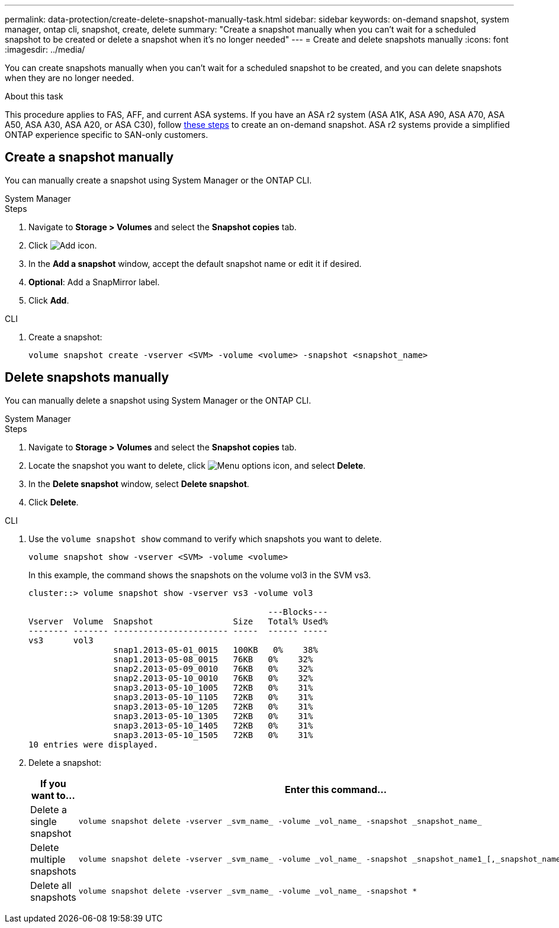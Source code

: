 ---
permalink: data-protection/create-delete-snapshot-manually-task.html
sidebar: sidebar
keywords: on-demand snapshot, system manager, ontap cli, snapshot, create, delete
summary: "Create a snapshot manually when you can't wait for a scheduled snapshot to be created or delete a snapshot when it's no longer needed"
---
= Create and delete snapshots manually
:icons: font
:imagesdir: ../media/

[.lead]
You can create snapshots manually when you can't wait for a scheduled snapshot to be created, and you can delete snapshots when they are no longer needed.

.About this task

This procedure applies to FAS, AFF, and current ASA systems. If you have an ASA r2 system (ASA A1K, ASA A90, ASA A70, ASA A50, ASA A30, ASA A20, or ASA C30), follow link:https://docs.netapp.com/us-en/asa-r2/data-protection/create-snapshots.html#step-2-create-a-snapshot[these steps^] to create an on-demand snapshot. ASA r2 systems provide a simplified ONTAP experience specific to SAN-only customers.

== Create a snapshot manually

You can manually create a snapshot using System Manager or the ONTAP CLI.

[role="tabbed-block"]
====
.System Manager
--

.Steps

. Navigate to *Storage > Volumes* and select the *Snapshot copies* tab. 
. Click image:icon_add.gif[Add icon].
. In the *Add a snapshot* window, accept the default snapshot name or edit it if desired. 
. *Optional*: Add a SnapMirror label. 
. Click *Add*.
--

.CLI
--
. Create a snapshot:
+
[source,cli]
----
volume snapshot create -vserver <SVM> -volume <volume> -snapshot <snapshot_name>
----
--
====

== Delete snapshots manually

You can manually delete a snapshot using System Manager or the ONTAP CLI.

[role="tabbed-block"]
====
.System Manager
--

.Steps

. Navigate to *Storage > Volumes* and select the *Snapshot copies* tab. 
. Locate the snapshot you want to delete, click image:icon_kabob.gif[Menu options icon], and select *Delete*.
. In the *Delete snapshot* window, select *Delete snapshot*.
. Click *Delete*.

--
.CLI
--

. Use the `volume snapshot show` command to verify which snapshots you want to delete.
+
[source,cli]
----
volume snapshot show -vserver <SVM> -volume <volume>
----
+
In this example, the command shows the snapshots on the volume vol3 in the SVM vs3. 
+
----
cluster::> volume snapshot show -vserver vs3 -volume vol3

                                                ---Blocks---
Vserver  Volume  Snapshot                Size   Total% Used%
-------- ------- ----------------------- -----  ------ -----
vs3      vol3
                 snap1.2013-05-01_0015   100KB   0%    38%
                 snap1.2013-05-08_0015   76KB   0%    32%
                 snap2.2013-05-09_0010   76KB   0%    32%
                 snap2.2013-05-10_0010   76KB   0%    32%
                 snap3.2013-05-10_1005   72KB   0%    31%
                 snap3.2013-05-10_1105   72KB   0%    31%
                 snap3.2013-05-10_1205   72KB   0%    31%
                 snap3.2013-05-10_1305   72KB   0%    31%
                 snap3.2013-05-10_1405   72KB   0%    31%
                 snap3.2013-05-10_1505   72KB   0%    31%
10 entries were displayed.
----
. Delete a snapshot:
+
[cols="2*",options="header"]
|===
| If you want to...| Enter this command...
a| Delete a single snapshot
a| 
[source,cli]
----
volume snapshot delete -vserver _svm_name_ -volume _vol_name_ -snapshot _snapshot_name_
----

a| Delete multiple snapshots
a| 
[source,cli]
----
volume snapshot delete -vserver _svm_name_ -volume _vol_name_ -snapshot _snapshot_name1_[,_snapshot_name2_,...]
----

a| Delete all snapshots
a| 
[source,cli]
----
volume snapshot delete -vserver _svm_name_ -volume _vol_name_ -snapshot *
----
|===
--
====

// 2025 Apr 22, ONTAPDOC-2974
// 2025 Feb 26, ONTAPDOC-2834
// 2024-April-19, GitHub PR1333 cleanup for ontapdoc-1919
// 2024-April-17, GitHub issue# 1326